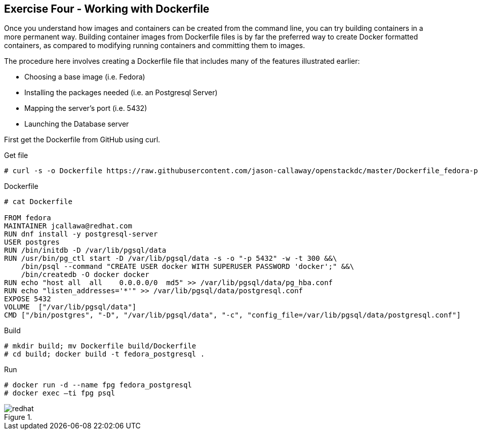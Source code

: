 :imagesdir: ../_images

== Exercise Four - Working with Dockerfile

Once you understand how images and containers can be created from the command line, you can try building containers in a more permanent way. Building container images from Dockerfile files is by far the preferred way to create Docker formatted containers, as compared to modifying running containers and committing them to images.

The procedure here involves creating a Dockerfile file that includes many of the features illustrated earlier:

- Choosing a base image (i.e. Fedora)

- Installing the packages needed (i.e. an Postgresql Server)

- Mapping the server’s port (i.e. 5432)

- Launching the Database server

First get the Dockerfile from GitHub using curl.

.Get file
[source]
----
# curl -s -o Dockerfile https://raw.githubusercontent.com/jason-callaway/openstackdc/master/Dockerfile_fedora-postgres
----

.Dockerfile
[source]
----
# cat Dockerfile

FROM fedora
MAINTAINER jcallawa@redhat.com
RUN dnf install -y postgresql-server
USER postgres
RUN /bin/initdb -D /var/lib/pgsql/data
RUN /usr/bin/pg_ctl start -D /var/lib/pgsql/data -s -o "-p 5432" -w -t 300 &&\
    /bin/psql --command "CREATE USER docker WITH SUPERUSER PASSWORD 'docker';" &&\
    /bin/createdb -O docker docker
RUN echo "host all  all    0.0.0.0/0  md5" >> /var/lib/pgsql/data/pg_hba.conf
RUN echo "listen_addresses='*'" >> /var/lib/pgsql/data/postgresql.conf
EXPOSE 5432
VOLUME	["/var/lib/pgsql/data"]
CMD ["/bin/postgres", "-D", "/var/lib/pgsql/data", "-c", "config_file=/var/lib/pgsql/data/postgresql.conf"]
----

.Build
[source]
----
# mkdir build; mv Dockerfile build/Dockerfile
# cd build; docker build -t fedora_postgresql .
----


.Run
[source]
----
# docker run -d --name fpg fedora_postgresql
# docker exec –ti fpg psql
----




image::redhat.svg[title=""]
